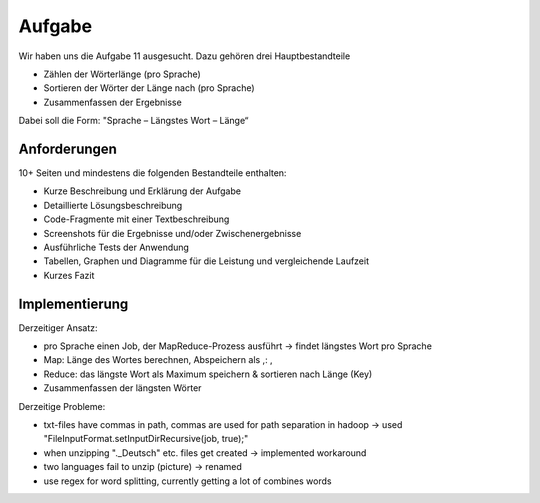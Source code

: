Aufgabe
=======


Wir haben uns die Aufgabe 11 ausgesucht. Dazu gehören drei
Hauptbestandteile

-  Zählen der Wörterlänge (pro Sprache)
-  Sortieren der Wörter der Länge nach (pro Sprache)
-  Zusammenfassen der Ergebnisse

Dabei soll die Form: "Sprache – Längstes Wort – Länge“

Anforderungen
^^^^^^^^^^^^^

10+ Seiten und mindestens die folgenden Bestandteile enthalten:

-  Kurze Beschreibung und Erklärung der Aufgabe
-  Detaillierte Lösungsbeschreibung
-  Code-Fragmente mit einer Textbeschreibung
-  Screenshots für die Ergebnisse und/oder Zwischenergebnisse
-  Ausführliche Tests der Anwendung
-  Tabellen, Graphen und Diagramme für die Leistung und vergleichende
   Laufzeit
-  Kurzes Fazit


Implementierung
^^^^^^^^^^^^^^^

Derzeitiger Ansatz:

-  pro Sprache einen Job, der MapReduce-Prozess ausführt -> findet
   längstes Wort pro Sprache
-  Map: Länge des Wortes berechnen, Abspeichern als ,: ,
-  Reduce: das längste Wort als Maximum speichern & sortieren nach Länge
   (Key)
-  Zusammenfassen der längsten Wörter

Derzeitige Probleme:

-  txt-files have commas in path, commas are used for path separation in
   hadoop -> used "FileInputFormat.setInputDirRecursive(job, true);"
-  when unzipping ".\_Deutsch" etc. files get created -> implemented
   workaround
-  two languages fail to unzip (picture) -> renamed
-  use regex for word splitting, currently getting a lot of combines
   words